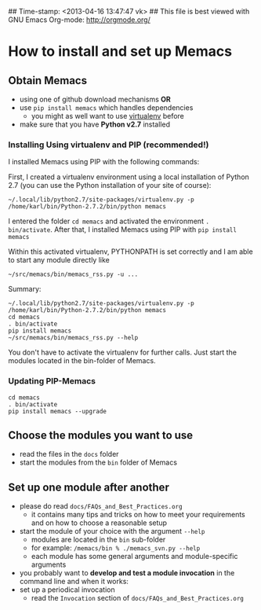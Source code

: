 ## Time-stamp: <2013-04-16 13:47:47 vk>
## This file is best viewed with GNU Emacs Org-mode: http://orgmode.org/

* How to install and set up Memacs

** *Obtain Memacs*

- using one of github download mechanisms *OR*
- use ~pip install memacs~ which handles dependencies
  - you might as well want to use [[http://pypi.python.org/pypi/virtualenv][virtualenv]] before
- make sure that you have *Python v2.7* installed

*** Installing Using virtualenv and PIP (recommended!)

I installed Memacs using PIP with the following commands:

First, I created a virtualenv environment using a local installation
of Python 2.7 (you can use the Python installation of your site of
course): 
: ~/.local/lib/python2.7/site-packages/virtualenv.py -p /home/karl/bin/Python-2.7.2/bin/python memacs

I entered the folder ~cd memacs~ and activated the environment
~. bin/activate~. 
After that, I installed Memacs using PIP with ~pip install memacs~

Within this activated virtualenv, PYTHONPATH is set correctly and I am
able to start any module directly like 
: ~/src/memacs/bin/memacs_rss.py -u ... 

Summary:
: ~/.local/lib/python2.7/site-packages/virtualenv.py -p /home/karl/bin/Python-2.7.2/bin/python memacs
: cd memacs
: . bin/activate
: pip install memacs
: ~/src/memacs/bin/memacs_rss.py --help

You don't have to activate the virtualenv for further calls. Just
start the modules located in the bin-folder of Memacs.

*** Updating PIP-Memacs

: cd memacs
: . bin/activate
: pip install memacs --upgrade

** *Choose* the *modules* you want to use

- read the files in the ~docs~ folder
- start the modules from the ~bin~ folder of Memacs

** *Set up one module* after another

- please do read ~docs/FAQs_and_Best_Practices.org~
  - it contains many tips and tricks on how to meet your
    requirements and on how to choose a reasonable setup
- start the module of your choice with the argument ~--help~
  - modules are located in the ~bin~ sub-folder
  - for example: ~/memacs/bin % ./memacs_svn.py --help~
  - each module has some general arguments and module-specific arguments
- you probably want to *develop and test a module invocation* in the
  command line and when it works:
- set up a periodical invocation
  - read the ~Invocation~ section of ~docs/FAQs_and_Best_Practices.org~

